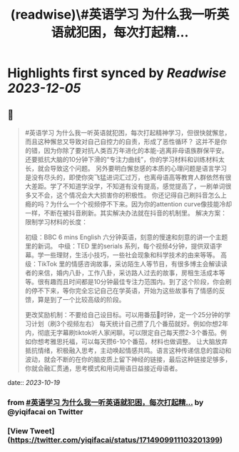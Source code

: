 :PROPERTIES:
:title: (readwise)\#英语学习  为什么我一听英语就犯困，每次打起精...
:END:

:PROPERTIES:
:author: [[yiqifacai on Twitter]]
:full-title: "\#英语学习  为什么我一听英语就犯困，每次打起精..."
:category: [[tweets]]
:url: https://twitter.com/yiqifacai/status/1714909911103201399
:image-url: https://pbs.twimg.com/profile_images/1659067563647827973/BuHY5YM1.jpg
:END:

* Highlights first synced by [[Readwise]] [[2023-12-05]]
** 📌
#+BEGIN_QUOTE
#英语学习  为什么我一听英语就犯困，每次打起精神学习，但很快就懈怠，而且这种懈怠又导致对自己自控力的自责，形成了恶性循环？
   这并不是你的错，因为你除了要对抗人类百万年进化的本能-逃离非母语族群保平安。还要抵抗大脑的10分钟下滑的“专注力曲线”，你的学习材料和训练材料太长，就会导致这个问题。
    另外要明白懈怠感的本质的心理问题是语言学习是没有尽头的，即使你突飞猛进词汇过万，也离母语高等教育人群依然有很大差距。学了不知道学没学，不知道有没有提高，感觉提高了，一刷单词很多又不会，这个情况会大大损害你的积极性。
   你还记得自己刷抖音怎么上瘾的吗？为什么一个个视频停不下来。因为你的attention curve像技能冷却一样，不断在被抖音刷新。其实解决办法就在抖音的机制里。
解决方案：
限制学习材料的长度：

初级：BBC 6 mins English 六分钟英语，刻意的慢速和刻意的讲一个主题里的新词。
中级：TED  里的serials 系列，每个视频4分钟，提供双语字幕。学一些理财，生活小技巧，一些社会现象和科学技术的由来等等。
高级：TikTok 里的情感咨询故事，采访陌生人等节目，有很多博主会解读读者的来信，婚内八卦，工作八卦，采访路人过去的故事，房租生活成本等等。很有趣而且时间都是10分钟最佳专注力范围内。到了这个阶段，你会刷的停不下来，等你完全忘记自己在学英语，开始为这些故事有了情感的反馈，算是到了一个比较高级的阶段。

更改奖励机制：不要给自己设目标。可以用番茄🍅时钟，定一个25分钟的学习计划（刷3个视频左右）
每天统计自己攒了几个番茄就好。例如你想2年内，彻底无字幕刷tiktok听人家闲聊。可以限定自己每天攒2-3个番茄。例如你想考雅思托福，可以每天攒6-10个番茄，材料也做调整。
让大脑放弃抵抗情绪，积极融入思考，主动唤起情感共鸣。语言这种传递信息的震动和波动，就会不断的在你的脑皮质上留下神经的链接，最后这种链接足够多，你就会融汇贯通，思考模式和用词用语日益接近母语者。 
#+END_QUOTE
    date:: [[2023-10-19]]
*** from _#英语学习  为什么我一听英语就犯困，每次打起精..._ by @yiqifacai on Twitter
*** [View Tweet](https://twitter.com/yiqifacai/status/1714909911103201399)
